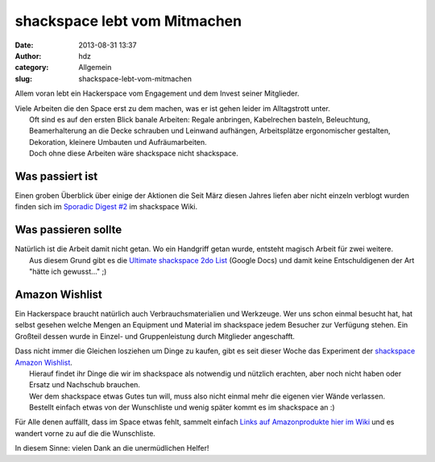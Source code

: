 shackspace lebt vom Mitmachen
#############################
:date: 2013-08-31 13:37
:author: hdz
:category: Allgemein
:slug: shackspace-lebt-vom-mitmachen

Allem voran lebt ein Hackerspace vom Engagement und dem Invest seiner
Mitglieder.

| Viele Arbeiten die den Space erst zu dem machen, was er ist gehen leider im Alltagstrott unter.
|  Oft sind es auf den ersten Blick banale Arbeiten: Regale anbringen, Kabelrechen basteln, Beleuchtung, Beamerhalterung an die Decke schrauben und Leinwand aufhängen, Arbeitsplätze ergonomischer gestalten, Dekoration, kleinere Umbauten und Aufräumarbeiten.
|  Doch ohne diese Arbeiten wäre shackspace nicht shackspace.

Was passiert ist
~~~~~~~~~~~~~~~~

Einen groben Überblick über einige der Aktionen die Seit März diesen
Jahres liefen aber nicht einzeln verblogt wurden finden sich im
`Sporadic Digest
#2 <http://shackspace.de/wiki/doku.php?id=sporadic_digest_2>`__ im
shackspace Wiki.

Was passieren sollte
~~~~~~~~~~~~~~~~~~~~

| Natürlich ist die Arbeit damit nicht getan. Wo ein Handgriff getan wurde, entsteht magisch Arbeit für zwei weitere.
|  Aus diesem Grund gibt es die `Ultimate shackspace 2do List <https://docs.google.com/spreadsheet/ccc?key=0AiZgjF-F9--ddFcxX3NkOXhHV2YwaWJrWjRLTTFaeXc#gid=0>`__ (Google Docs) und damit keine Entschuldigenen der Art "hätte ich gewusst..." ;)

Amazon Wishlist
~~~~~~~~~~~~~~~

Ein Hackerspace braucht natürlich auch Verbrauchsmaterialien und
Werkzeuge. Wer uns schon einmal besucht hat, hat selbst gesehen welche
Mengen an Equipment und Material im shackspace jedem Besucher zur
Verfügung stehen. Ein Großteil dessen wurde in Einzel- und
Gruppenleistung durch Mitglieder angeschafft.

| Dass nicht immer die Gleichen losziehen um Dinge zu kaufen, gibt es seit dieser Woche das Experiment der `shackspace Amazon Wishlist <http://www.amazon.de/gp/wishlist/121XRNL8JAUDH>`__.
|  Hierauf findet ihr Dinge die wir im shackspace als notwendig und nützlich erachten, aber noch nicht haben oder Ersatz und Nachschub brauchen.
|  Wer dem shackspace etwas Gutes tun will, muss also nicht einmal mehr die eigenen vier Wände verlassen.
|  Bestellt einfach etwas von der Wunschliste und wenig später kommt es im shackspace an :)

Für Alle denen auffällt, dass im Space etwas fehlt, sammelt einfach
`Links auf Amazonprodukte hier im
Wiki <http://shackspace.de/wiki/doku.php?id=project:amazon_wishlist>`__
und es wandert vorne zu auf die die Wunschliste.

In diesem Sinne: vielen Dank an die unermüdlichen Helfer!


